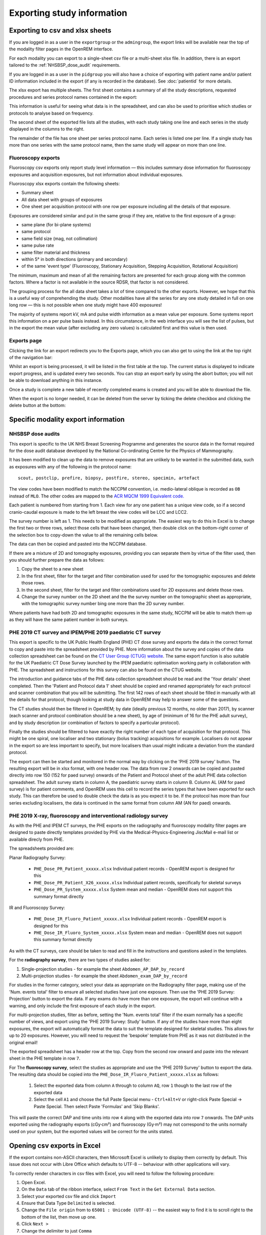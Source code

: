 Exporting study information
***************************

Exporting to csv and xlsx sheets
================================

If you are logged in as a user in the ``exportgroup`` or the ``admingroup``,
the export links will be available near the top of the modality filter pages
in the OpenREM interface.

For each modality you can export to a single-sheet csv file or a multi-sheet xlsx file. In addition, there is an export
tailored to the :ref:`NHSBSP_dose_audit` requirements.

If you are logged in as a user in the ``pidgroup`` you will also have a choice of exporting with patient name and/or
patient ID information included in the export (if any is recorded in the database). See :doc:`patientid` for more
details.

The xlsx export has multiple sheets. The first sheet contains a
summary of all the study descriptions, requested procedures and series
protocol names contained in the export:

.. image:: img/CTExportSummaryPage.png
    :width: 730px
    :align: center
    :height: 339px
    :alt: CT export front sheet
    
This information is useful for seeing what data is in the spreadsheet, and
can also be used to prioritise which studies or protocols to analyse based on
frequency.

The second sheet of the exported file lists all the studies, with each study
taking one line and each series in the study displayed in the columns to the right.

.. image:: img/CTExportAllData.png
    :width: 730px
    :align: center
    :height: 339px
    :alt: CT export all data sheet

The remainder of the file has one sheet per series protocol name. Each series
is listed one per line. If a single study
has more than one series with the same protocol name, then the same study
will appear on more than one line.

Fluoroscopy exports
-------------------

Fluoroscopy csv exports only report study level information — this includes summary dose information for fluoroscopy
exposures and acquisition exposures, but not information about individual exposures.

Fluoroscopy xlsx exports contain the following sheets:

- Summary sheet
- All data sheet with groups of exposures
- One sheet per acquisition protocol with one row per exposure including all the details of that exposure.

Exposures are considered similar and put in the same group if they are, relative to the first exposure of a group:

- same plane (for bi-plane systems)
- same protocol
- same field size (mag, not collimation)
- same pulse rate
- same filter material and thickness
- within 5° in both directions (primary and secondary)
- of the same 'event type' (Fluoroscopy, Stationary Acquisition, Stepping Acquisition, Rotational Acquisition)

The minimum, maximum and mean of all the remaining factors are presented for each group along with the common factors.
Where a factor is not available in the source RDSR, that factor is not considered.

The grouping process for the all data sheet takes a lot of time compared to the other exports. However, we hope that
this is a useful way of comprehending the study. Other modalities have all the series for any one study detailed in full
on one long row — this is not possible when one study might have 400 exposures!

The majority of systems report kV, mA and pulse width information as a mean value per exposure. Some systems report
this information on a per pulse basis instead. In this circumstance, in the web interface you will see the list of
pulses, but in the export the mean value (after excluding any zero values) is calculated first and this value is then
used.

Exports page
------------

Clicking the link for an export redirects you to the Exports page, which
you can also get to using the link at the top right of the navigation bar:

.. image:: img/Exports.png
    :align: center
    :width: 1277px
    :height: 471px
    :alt: Exports list

Whilst an export is being processed, it will be listed in the first table at the top. The current status is displayed to
indicate export progress, and is updated every two seconds. You can stop an export early by using the abort button;  you
will not be able to download anything in this instance.

Once a study is complete a new table of recently completed exams is created and you will be able to download the file.

When the export is no longer needed, it can be deleted from the server
by ticking the delete checkbox and clicking the delete button at the bottom:

.. image:: img/ExportsDelete.png
    :align: center
    :width: 450px
    :height: 268px
    :alt: Deleting exports

Specific modality export information
====================================

..  _NHSBSP_dose_audit:

NHSBSP dose audits
------------------

This export is specific to the UK NHS Breast Screening Programme and generates the source data in the format required
for the  dose audit database developed by the National Co-ordinating Centre for the Physics of Mammography.

It has been modified to clean up the data to remove exposures that are unlikely to be wanted in the submitted data, such
as exposures with any of the following in the protocol name::

    scout, postclip, prefire, biopsy, postfire, stereo, specimin, artefact

The view codes have been modified to match the NCCPM convention, i.e. medio-lateral oblique is recorded as ``OB`` instead
of ``MLO``. The other codes are mapped to the `ACR MQCM 1999 Equivalent code.`_

Each patient is numbered from starting from 1. Each view for any one patient has a unique view code, so if a second
cranio-caudal exposure is made to the left breast the view codes will be LCC and LCC2.

The survey number is left as 1. This needs to be modified as appropriate. The easiest way to do this in Excel is to
change the first two or three rows, select those cells that have been changed, then double click on the bottom-right
corner of the selection box to copy-down the value to all the remaining cells below.

The data can then be copied and pasted into the NCCPM database.

If there are a mixture of 2D and tomography exposures, providing you can separate them by virtue of the filter used,
then you should further prepare the data as follows:

#. Copy the sheet to a new sheet
#. In the first sheet, filter for the target and filter combination used for used for the tomographic exposures and
   delete those rows.
#. In the second sheet, filter for the target and filter combinations used for 2D exposures and delete those rows.
#. Change the survey number on the 2D sheet and the the survey number on the tomographic sheet as appropriate, with the
   tomographic survey number bing one more than the 2D survey number.

Where patients have had both 2D and tomographic exposures in the same study, NCCPM will be able to match them up as they
will have the same patient number in both surveys.

PHE 2019 CT survey and IPEM/PHE 2019 paediatric CT survey
---------------------------------------------------------

This export is specific to the UK Public Health England (PHE) CT dose survey and exports the data in the correct
format to copy and paste into the spreadsheet provided by PHE. More information about the survey and copies of the
data collection spreadsheet can be found on the `CT User Group (CTUG) website`_. The same export function is also
suitable for the UK Paediatric CT Dose Survey launched by the IPEM paediatric optimisation working party in
collaboration with PHE. The spreadsheet and instructions for this survey can also be found on the CTUG website.

The introduction and guidance tabs of the PHE data collection spreadsheet
should be read and the 'Your details' sheet completed. Then the 'Patient and Protocol data 1' sheet
should be copied and renamed appropriately for each protocol and scanner combination that you will be submitting.
The first 142 rows of each sheet should be filled in manually with all the details for that protocol, though looking at
study data in OpenREM may help to answer some of the questions.

The CT studies should then be filtered in OpenREM; by date (ideally previous 12 months, no older than 2017), by scanner
(each scanner and protocol combination should be a new sheet), by age of (minimum of 16 for the PHE adult survey), and
by study description (or combination of factors to specify a particular protocol).

Finally the studies should be filtered to have exactly the right number of each type of acquisition for that protocol.
This might be one spiral, one localiser and two stationary (bolus tracking) acquisitions for example. Localisers do not
appear in the export so are less important to specify, but more localisers than usual might indicate a deviation from
the standard protocol.

The export can then be started and monitored in the normal way by clicking on the 'PHE 2019 survey' button. The
resulting export will be in xlsx format, with one header row. The data from row 2 onwards can be copied and pasted
directly into row 150 (152 for paed survey) onwards of the Patient and Protocol sheet of the adult PHE data collection
spreadsheet. The adult survey starts in column A, the paediatric survey starts in column B. Column AL (AM for paed
survey) is for patient comments, and OpenREM uses this cell to record the series types that have been exported for each
study. This can therefore be used to double check the data is as you expect it to be. If the protocol has more than four
series excluding localisers, the data is continued in the same format from column AM (AN for paed) onwards.

PHE 2019 X-ray, fluoroscopy and interventional radiology survey
---------------------------------------------------------------

As with the PHE and IPEM CT surveys, the PHE exports on the radiography and fluoroscopy modality filter pages are
designed to paste directly templates provided by PHE via the Medical-Physics-Engineering JiscMail e-mail list or
available direcly from PHE.

The spreadsheets provided are:

Planar Radiography Survey:

    * ``PHE_Dose_PR_Patient_xxxxx.xlsx`` Individual patient records - OpenREM export is designed for this
    * ``PHE_Dose_PR_Patient_X26_xxxxx.xlsx`` Individual patient records, specifically for skeletal surveys
    * ``PHE_Dose_PR_System_xxxxx.xlsx`` System mean and median - OpenREM does not support this summary format directly

IR and Fluoroscopy Survey:

    * ``PHE_Dose_IR_Fluoro_Patient_xxxxx.xlsx`` Individual patient records - OpenREM export is designed for this
    * ``PHE_Dose_IR_Fluoro_System_xxxxx.xlsx`` System mean and median - OpenREM does not support this summary format
      directly

As with the CT surveys, care should be taken to read and fill in the instructions and questions asked in the templates.

For the **radiography survey**, there are two types of studies asked for:

#. Single-projection studies - for example the sheet ``Abdomen_AP_DAP_by_record``
#. Multi-projection studies - for example the sheet ``Abdomen_exam_DAP_by_record``

For studies in the former category, select your data as appropriate on the Radiography filter page, making use of the
'Num. events total' filter to ensure all selected studies have just one exposure. Then use the 'PHE 2019 Survey:
Projection' button to export the data. If any exams do have more than one exposure, the export will continue with a
warning, and only include the first exposure of each study in the export.

For multi-projection studies, filter as before, setting the 'Num. events total' filter if the exam normally has a
specific number of views, and export using the 'PHE 2019 Survey: Study' button. If any of the studies have more than
eight exposures, the export will automatically format the data to suit the template designed for skeletal studies. This
allows for up to 20 exposures. However, you will need to request the 'bespoke' template from PHE as it was not
distributed in the original email!

The exported spreadsheet has a header row at the top. Copy from the second row onward and paste into the relevant sheet
in the PHE template in row ``7``.

For The **fluoroscopy survey**, select the studies as appropriate and use the 'PHE 2019 Survey' button to export the
data. The resulting data should be copied into the ``PHE_Dose_IR_Fluoro_Patient_xxxxx.xlsx`` as follows:

    #. Select the exported data from column ``A`` through to column ``AQ``, row ``1`` though to the last row of the
       exported data
    #. Select the cell ``A1`` and choose the full Paste Special menu - ``Ctrl+Alt+V`` or right-click Paste Special ->
       Paste Special. Then select Paste 'Formulas' and 'Skip Blanks'.

This will paste the correct DAP and time units into row ``4`` along with the exported data into row ``7`` onwards. The
DAP units exported using the radiography exports (cGy·cm²) and fluoroscopy (Gy·m²) may not correspond to the units
normally used on your system, but the exported values will be correct for the units stated.


Opening csv exports in Excel
============================

If the export contains non-ASCII characters, then Microsoft Excel is unlikely to display them correctly by default. This
issue does not occur with Libre Office which defaults to UTF-8 -- behaviour with other applications will vary.

To correctly render characters in csv files with Excel, you will need to follow the following procedure:

#. Open Excel.
#. On the ``Data`` tab of the ribbon interface, select ``From Text`` in the ``Get External Data`` section.
#. Select your exported csv file and click ``Import``
#. Ensure that Data Type ``Delimited`` is selected.
#. Change the ``File origin`` from to ``65001 : Unicode (UTF-8)`` -- the easiest way to find it is to
   scroll right to the bottom of the list, then move up one.
#. Click ``Next >``
#. Change the delimiter to just ``Comma``
#. Either click ``Finish`` or ``Next >`` if you want to further customise the import.

..  _`#116`: https://bitbucket.org/openrem/openrem/issue/116/
..  _ACR MQCM 1999 Equivalent code.: http://dicom.nema.org/medical/dicom/current/output/chtml/part16/sect_CID_4014.html
..  _CT User Group (CTUG) website: http://ctug.org.uk/ctsurvey.html